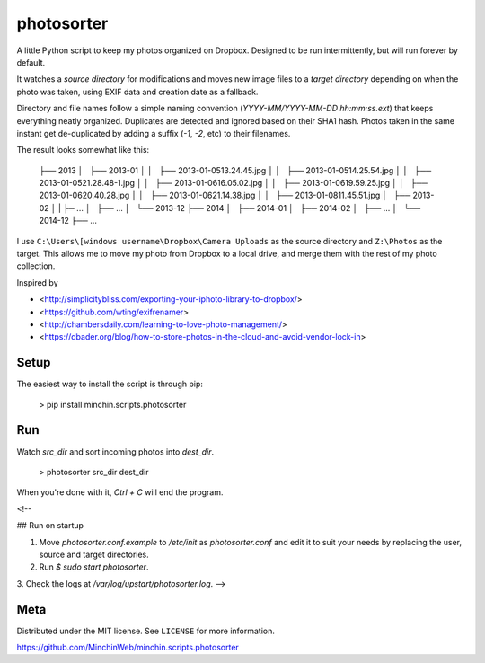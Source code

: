 photosorter
===========

.. image:: https://img.shields.io/pypi/v/colourettu.svg?style=flat
    :target: https://pypi.python.org/pypi/colourettu/

.. image:: https://travis-ci.org/MinchinWeb/minchin.scripts.photosorter.svg?branch=master
    :target: https://travis-ci.org/dbader/photosorter)
.. image:: https://coveralls.io/repos/MinchinWeb/minchin.scripts.photosorter/badge.svg?branch=master
    :target: https://coveralls.io/r/dbader/photosorter?branch=master

A little Python script to keep my photos organized on Dropbox. Designed to be
run intermittently, but will run forever by default.

It watches a *source directory* for modifications and moves new image files to
a *target directory* depending on when the photo was taken, using EXIF data and
creation date as a fallback.

Directory and file names follow a simple naming convention
(`YYYY-MM/YYYY-MM-DD hh:mm:ss.ext`) that keeps everything neatly organized.
Duplicates are detected and ignored based on their SHA1 hash. Photos taken in
the same instant get de-duplicated by adding a suffix (`-1`, `-2`, etc) to
their filenames.

The result looks somewhat like this:

    ├── 2013
    │   ├── 2013-01
    │   │   ├── 2013-01-05\ 13.24.45.jpg
    │   │   ├── 2013-01-05\ 14.25.54.jpg
    │   │   ├── 2013-01-05\ 21.28.48-1.jpg
    │   │   ├── 2013-01-06\ 16.05.02.jpg
    │   │   ├── 2013-01-06\ 19.59.25.jpg
    │   │   ├── 2013-01-06\ 20.40.28.jpg
    │   │   ├── 2013-01-06\ 21.14.38.jpg
    │   │   ├── 2013-01-08\ 11.45.51.jpg
    │   ├── 2013-02
    │   |   ├─ ...
    │   ├── ...
    │   └── 2013-12
    ├── 2014
    │   ├── 2014-01
    │   ├── 2014-02
    │   ├── ...
    │   └── 2014-12
    ├── ...

I use ``C:\Users\[windows username\Dropbox\Camera Uploads`` as the source
directory and ``Z:\Photos`` as the target. This allows me to move my photo from
Dropbox to a local drive, and merge them with the rest of my photo collection.

Inspired by

- <http://simplicitybliss.com/exporting-your-iphoto-library-to-dropbox/>
- <https://github.com/wting/exifrenamer>
- <http://chambersdaily.com/learning-to-love-photo-management/>
- <https://dbader.org/blog/how-to-store-photos-in-the-cloud-and-avoid-vendor-lock-in>

Setup
-----

The easiest way to install the script is through pip:

    > pip install minchin.scripts.photosorter

Run
---

Watch `src_dir` and sort incoming photos into `dest_dir`.

    > photosorter src_dir dest_dir

When you're done with it, `Ctrl + C` will end the program.

<!--

## Run on startup

1. Move `photosorter.conf.example` to `/etc/init` as `photosorter.conf`
   and edit it to suit your needs by replacing the user, source and target
   directories.
2. Run `$ sudo start photosorter`.
3. Check the logs at `/var/log/upstart/photosorter.log`.
-->

Meta
----

Distributed under the MIT license. See ``LICENSE`` for more information.

https://github.com/MinchinWeb/minchin.scripts.photosorter
